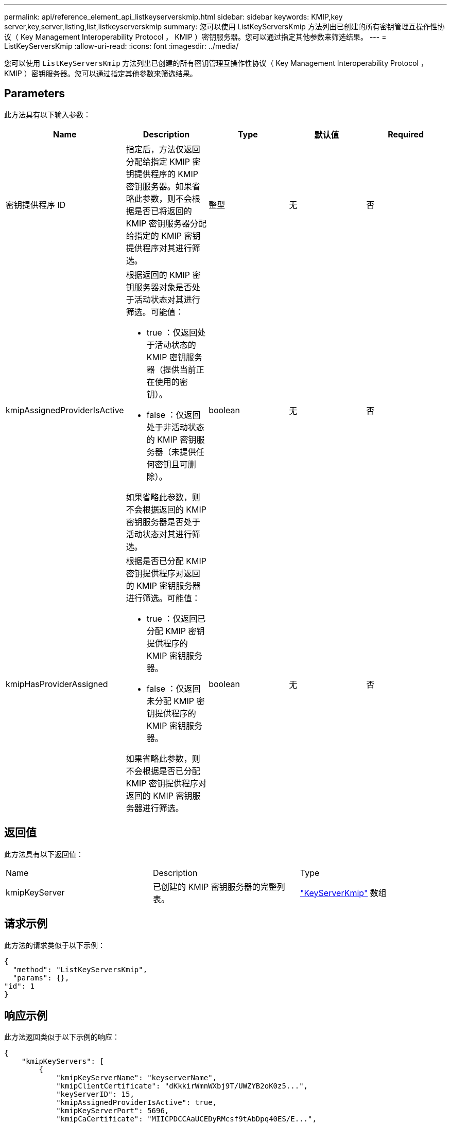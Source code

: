 ---
permalink: api/reference_element_api_listkeyserverskmip.html 
sidebar: sidebar 
keywords: KMIP,key server,key,server,listing,list,listkeyserverskmip 
summary: 您可以使用 ListKeyServersKmip 方法列出已创建的所有密钥管理互操作性协议（ Key Management Interoperability Protocol ， KMIP ）密钥服务器。您可以通过指定其他参数来筛选结果。 
---
= ListKeyServersKmip
:allow-uri-read: 
:icons: font
:imagesdir: ../media/


[role="lead"]
您可以使用 `ListKeyServersKmip` 方法列出已创建的所有密钥管理互操作性协议（ Key Management Interoperability Protocol ， KMIP ）密钥服务器。您可以通过指定其他参数来筛选结果。



== Parameters

此方法具有以下输入参数：

|===
| Name | Description | Type | 默认值 | Required 


 a| 
密钥提供程序 ID
 a| 
指定后，方法仅返回分配给指定 KMIP 密钥提供程序的 KMIP 密钥服务器。如果省略此参数，则不会根据是否已将返回的 KMIP 密钥服务器分配给指定的 KMIP 密钥提供程序对其进行筛选。
 a| 
整型
 a| 
无
 a| 
否



 a| 
kmipAssignedProviderIsActive
 a| 
根据返回的 KMIP 密钥服务器对象是否处于活动状态对其进行筛选。可能值：

* true ：仅返回处于活动状态的 KMIP 密钥服务器（提供当前正在使用的密钥）。
* false ：仅返回处于非活动状态的 KMIP 密钥服务器（未提供任何密钥且可删除）。


如果省略此参数，则不会根据返回的 KMIP 密钥服务器是否处于活动状态对其进行筛选。
 a| 
boolean
 a| 
无
 a| 
否



 a| 
kmipHasProviderAssigned
 a| 
根据是否已分配 KMIP 密钥提供程序对返回的 KMIP 密钥服务器进行筛选。可能值：

* true ：仅返回已分配 KMIP 密钥提供程序的 KMIP 密钥服务器。
* false ：仅返回未分配 KMIP 密钥提供程序的 KMIP 密钥服务器。


如果省略此参数，则不会根据是否已分配 KMIP 密钥提供程序对返回的 KMIP 密钥服务器进行筛选。
 a| 
boolean
 a| 
无
 a| 
否

|===


== 返回值

此方法具有以下返回值：

|===


| Name | Description | Type 


 a| 
kmipKeyServer
 a| 
已创建的 KMIP 密钥服务器的完整列表。
 a| 
link:reference_element_api_keyserverkmip.html["KeyServerKmip"] 数组

|===


== 请求示例

此方法的请求类似于以下示例：

[listing]
----
{
  "method": "ListKeyServersKmip",
  "params": {},
"id": 1
}
----


== 响应示例

此方法返回类似于以下示例的响应：

[listing]
----
{
    "kmipKeyServers": [
        {
            "kmipKeyServerName": "keyserverName",
            "kmipClientCertificate": "dKkkirWmnWXbj9T/UWZYB2oK0z5...",
            "keyServerID": 15,
            "kmipAssignedProviderIsActive": true,
            "kmipKeyServerPort": 5696,
            "kmipCaCertificate": "MIICPDCCAaUCEDyRMcsf9tAbDpq40ES/E...",
            "kmipKeyServerHostnames": [
                "server1.hostname.com", "server2.hostname.com"
            ],
            "keyProviderID": 1
        }
    ]
}
----


== 自版本以来的新增功能

11.7
